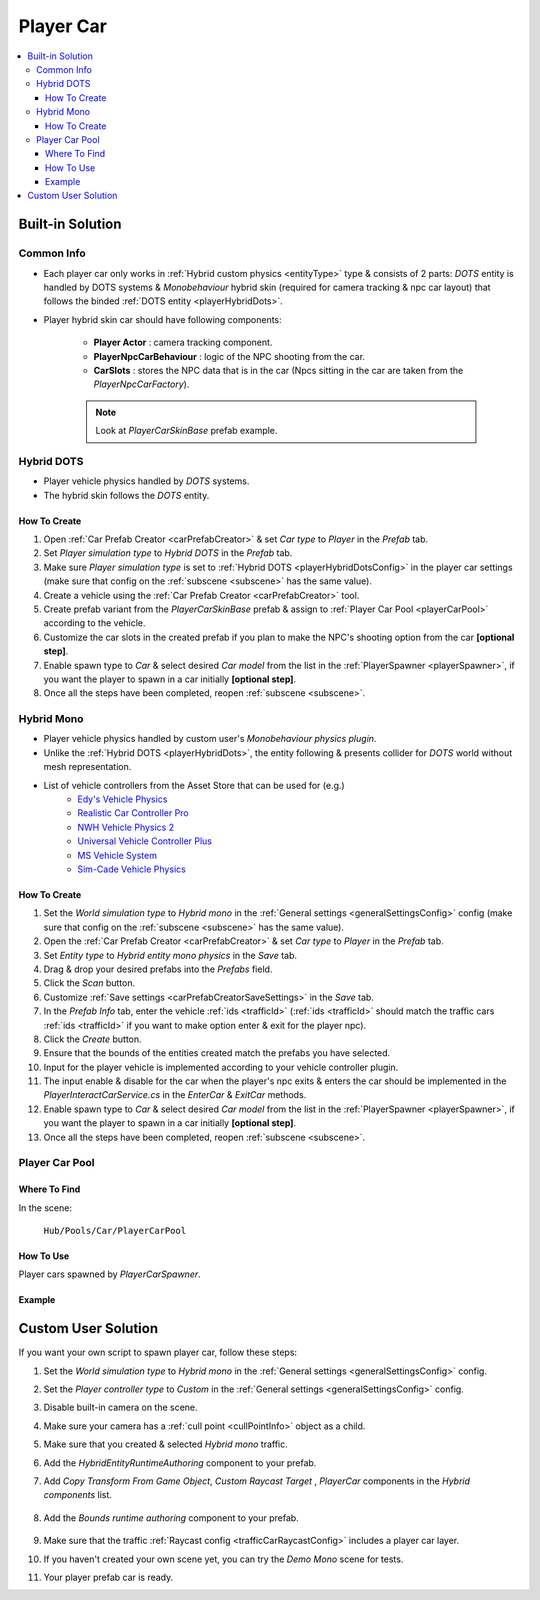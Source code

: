 .. _playerCar:

Player Car
=====

.. contents::
   :local:

Built-in Solution
----------------

Common Info
~~~~~~~~~~~~

* Each player car only works in :ref:`Hybrid custom physics <entityType>` type & consists of 2 parts: `DOTS` entity is handled by DOTS systems & `Monobehaviour` hybrid skin (required for camera tracking & npc car layout) that follows the binded :ref:`DOTS entity <playerHybridDots>`.
* Player hybrid skin car should have following components:

	* **Player Actor** : camera tracking component.
	* **PlayerNpcCarBehaviour** : logic of the NPC shooting from the car.
	* **CarSlots** : stores the NPC data that is in the car (Npcs sitting in the car are taken from the `PlayerNpcCarFactory`).

	.. note::
		Look at `PlayerCarSkinBase` prefab example.

.. _playerHybridDots:

Hybrid DOTS
~~~~~~~~~~~~

* Player vehicle physics handled by `DOTS` systems.
* The hybrid skin follows the `DOTS` entity.

How To Create
""""""""""""""

#. Open :ref:`Car Prefab Creator <carPrefabCreator>` & set `Car type` to `Player` in the `Prefab` tab.
#. Set `Player simulation type` to `Hybrid DOTS` in the `Prefab` tab.
#. Make sure `Player simulation type` is set to :ref:`Hybrid DOTS <playerHybridDotsConfig>` in the player car settings (make sure that config on the :ref:`subscene <subscene>` has the same value).
#. Create a vehicle using the :ref:`Car Prefab Creator <carPrefabCreator>` tool.
#. Create prefab variant from the `PlayerCarSkinBase` prefab & assign to :ref:`Player Car Pool <playerCarPool>` according to the vehicle.
#. Customize the car slots in the created prefab if you plan to make the NPC's shooting option from the car **[optional step]**.
#. Enable spawn type to `Car` & select desired `Car model` from the list in the :ref:`PlayerSpawner <playerSpawner>`, if you want the player to spawn in a car initially **[optional step]**.
#. Once all the steps have been completed, reopen :ref:`subscene <subscene>`.

.. _playerHybridMono:

Hybrid Mono
~~~~~~~~~~~~

* Player vehicle physics handled by custom user's `Monobehaviour physics plugin`.
* Unlike the :ref:`Hybrid DOTS <playerHybridDots>`, the entity following & presents collider for `DOTS` world without mesh representation.

* List of vehicle controllers from the Asset Store that can be used for (e.g.) 
	* `Edy's Vehicle Physics <https://assetstore.unity.com/packages/tools/physics/edy-s-vehicle-physics-403>`_
	* `Realistic Car Controller Pro <https://assetstore.unity.com/packages/tools/physics/realistic-car-controller-pro-178967>`_
	* `NWH Vehicle Physics 2 <https://assetstore.unity.com/packages/tools/physics/nwh-vehicle-physics-2-166252>`_
	* `Universal Vehicle Controller Plus <https://assetstore.unity.com/packages/tools/physics/universal-vehicle-controller-plus-176314>`_
	* `MS Vehicle System <https://assetstore.unity.com/packages/tools/physics/ms-vehicle-system-vehicle-controller-88035>`_
	* `Sim-Cade Vehicle Physics <https://assetstore.unity.com/packages/tools/physics/sim-cade-vehicle-physics-243624>`_

How To Create
""""""""""""""

#. Set the `World simulation type` to `Hybrid mono` in the :ref:`General settings <generalSettingsConfig>` config (make sure that config on the :ref:`subscene <subscene>` has the same value).
#. Open the :ref:`Car Prefab Creator <carPrefabCreator>` & set `Car type` to `Player` in the `Prefab` tab.
#. Set `Entity type` to `Hybrid entity mono physics` in the `Save` tab.
#. Drag & drop your desired prefabs into the `Prefabs` field.
#. Click the `Scan` button.
#. Customize :ref:`Save settings <carPrefabCreatorSaveSettings>` in the `Save` tab.
#. In the `Prefab Info` tab, enter the vehicle :ref:`ids <trafficId>` (:ref:`ids <trafficId>` should match the traffic cars :ref:`ids <trafficId>` if you want to make option enter & exit for the player npc).
#. Click the `Create` button.
#. Ensure that the bounds of the entities created match the prefabs you have selected.
#. Input for the player vehicle is implemented according to your vehicle controller plugin.
#. The input enable & disable for the car when the player's npc exits & enters the car should be implemented in the `PlayerInteractCarService.cs` in the `EnterCar` & `ExitCar` methods.
#. Enable spawn type to `Car` & select desired `Car model` from the list in the :ref:`PlayerSpawner <playerSpawner>`, if you want the player to spawn in a car initially **[optional step]**.
#. Once all the steps have been completed, reopen :ref:`subscene <subscene>`.

.. _playerCarPool:

Player Car Pool
~~~~~~~~~~~~

Where To Find
""""""""""""""

In the scene:

	``Hub/Pools/Car/PlayerCarPool``
	
	.. image:: /images/configs/player/PlayerCarPool.png
	
How To Use
""""""""""""""

Player cars spawned by `PlayerCarSpawner`.

Example
""""""""""""""

	.. image:: /images/configs/player/PlayerCarPoolExample.png
	
Custom User Solution
----------------

If you want your own script to spawn player car, follow these steps:

#. Set the `World simulation type` to `Hybrid mono` in the :ref:`General settings <generalSettingsConfig>` config.
#. Set the `Player controller type` to `Custom` in the :ref:`General settings <generalSettingsConfig>` config.
#. Disable built-in camera on the scene.
#. Make sure your camera has a :ref:`cull point <cullPointInfo>` object as a child.
#. Make sure that you created & selected `Hybrid mono` traffic.
#. Add the `HybridEntityRuntimeAuthoring` component to your prefab.
#. Add `Copy Transform From Game Object`, `Custom Raycast Target` , `PlayerCar` components in the `Hybrid components` list.

	.. image:: /images/configs/player/PlayerCarHybridMono.png

#. Add the `Bounds runtime authoring` component to your prefab.

	.. image:: /images/configs/player/PlayerCarBounds.png
	
#. Make sure that the traffic :ref:`Raycast config <trafficCarRaycastConfig>` includes a player car layer.	
#. If you haven't created your own scene yet, you can try the `Demo Mono` scene for tests.
#. Your player prefab car is ready.
